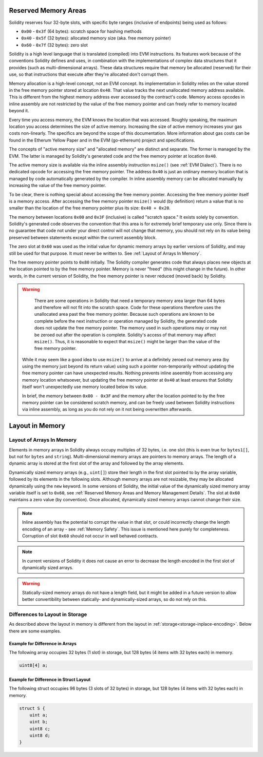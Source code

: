 
.. index: memory layout

***********************
Reserved Memory Areas
***********************

Solidity reserves four 32-byte slots, with specific byte ranges (inclusive of endpoints) being used as follows:

- ``0x00`` - ``0x3f`` (64 bytes): scratch space for hashing methods
- ``0x40`` - ``0x5f`` (32 bytes): allocated memory size (aka. free memory pointer)
- ``0x60`` - ``0x7f`` (32 bytes): zero slot

Solidity is a high level language that is translated (compiled) into EVM instructions. Its features
work because of the conventions Solidity defines and uses, in combination with the implementations
of complex data structures that it provides (such as multi-dimensional arrays). These data
structures require that memory be allocated (reserved) for their use, so that instructions that
execute after they're allocated don't corrupt them.

Memory allocation is a high-level concept, not an EVM concept. Its implementation in Solidity relies
on the value stored in the free memory pointer stored at location ``0x40``. That value tracks the next
unallocated memory address available. This is different from the highest memory address ever accessed
by the contract's code. Memory access opcodes in inline assembly are not restricted by the value of
the free memory pointer and can freely refer to memory located beyond it.

Every time you access memory, the EVM knows the location that was accessed. Roughly speaking, the
maximum location you access determines the size of active memory. Increasing the size of
active memory increases your gas costs non-linearly. The specifics are beyond the scope
of this documentation. More information about gas costs can be found in the Etherum Yellow Paper
and in the EVM (go-ethereum) project and specifications.

The concepts of "active memory size" and "allocated memory" are distinct and separate. The former is
managed by the EVM. The latter is managed by Solidity's generated code and the free memory pointer
at location ``0x40``.

The active memory size is available via the inline assembly instruction ``msize()`` (see
:ref:`EVM Dialect`). There is no dedicated opcode for accessing the free memory pointer. The address
``0x40`` is just an ordinary memory location that is managed by code automatically generated by
the compiler. In inline assembly memory can be allocated manually by increasing the value of the
free memory pointer.

To be clear, there is nothing special about accessing the free memory pointer. Accessing the free
memory pointer itself is a memory access. After accessing the free memory pointer ``msize()`` would
(by definition) return a value that is no smaller than the location of the free memory pointer
plus its size: ``0x40 + 0x20``.

The memory between locations ``0x00`` and ``0x3F`` (inclusive) is called "scratch space." It exists
solely by convention. Solidity's generated code observes the convention that this area is for
extremely brief temporary use only. Since there is no guarantee that code not under your direct
control will not change that memory, you should not rely on its value being preserved between statements
except within the current assembly block.

The zero slot at ``0x60`` was used as the initial value for dynamic memory arrays by earlier versions
of Solidity, and may still be used for that purpose. It must never
be written to. See :ref:`Layout of Arrays In Memory`.

The free memory pointer points to ``0x80`` initially. The Solidity compiler generates code that
always places new objects at the location pointed to by the free memory pointer. Memory is never
"freed" (this might change in the future). In other words, in the current version of Solidity, the
free memory pointer is never reduced (moved back) by Solidity.

.. warning::
    There are some operations in Solidity that need a temporary memory area
    larger than 64 bytes and therefore will not fit into the scratch space.
    Code for these operations therefore uses the unallocated area past
    the free memory pointer. Because such operations are known to be complete
    before the next instruction or operation managed by Solidity, the generated
    code does not update the free memory pointer. The memory used in such operations
    may or may not be zeroed out after the operation is complete. Solidity's
    access of that memory may affect ``msize()``. Thus, it is reasonable to expect that
    ``msize()`` might be larger than the value of the free memory pointer.

  While it may seem like a good idea to use ``msize()`` to arrive at a
  definitely zeroed out memory area (by using the memory just beyond its
  return value) using such a pointer non-temporarily without updating the
  free memory pointer can have unexpected results. Nothing prevents inline aseembly
  from accessing any memory location whatsoever, but updating the free memory pointer
  at ``0x40`` at least ensures that Solidity itself won't unexpectedly use memory
  located below its value.
  
  In brief, the memory between ``0x00 - 0x3F`` and the memory after the location
  pointed to by the free memory pointer can be considered scratch memory, and can be freely
  used between Solidity instructions via inline assembly, as long as you do not rely on it not being
  overwritten afterwards.


****************
Layout in Memory
****************

Layout of Arrays In Memory
==========================

Elements in memory arrays in Solidity always occupy multiples of 32 bytes, i.e.
one slot (this is even true for ``bytes1[]``, but not for ``bytes`` and ``string``).
Multi-dimensional memory arrays are pointers to memory arrays. The length of a
dynamic array is stored at the first slot of the array and followed by the array
elements.

Dynamically sized memory arrays (e.g., ``uint[]``) store their length in
the first slot pointed to by the array variable, followed by its elements in the following
slots. Although memory arrays are not resizable, they may be allocated dynamically using
the ``new`` keyword. In some versions of Solidity, the initial value of the dynamically
sized memory array variable itself is set to ``0x60``, see
:ref:`Reserved Memory Areas and Memory Management Details`. The slot at ``0x60``
maintains a zero value (by convention). Once allocated, dynamically sized memory arrays
cannot change their size.

.. note::
    Inline assembly has the potential to corrupt
    the value in that slot, or could incorrectly change the length encoding of an array - see
    :ref:`Memory Safety`. This issue is mentioned here purely for completeness. Corruption of
    slot ``0x60`` should not occur in well behaved contracts.
    
.. note::
     In current versions of Solidity it does not cause an error to decrease the length encoded
     in the first slot of dynamically sized arrays.

.. warning::
    Statically-sized memory arrays do not have a length field, but it might be added in a future version
    to allow better convertibility between statically- and dynamically-sized arrays, so
    do not rely on this.


Differences to Layout in Storage
================================

As described above the layout in memory is different from the layout in
:ref:`storage<storage-inplace-encoding>`. Below there are some examples.

Example for Difference in Arrays
--------------------------------

The following array occupies 32 bytes (1 slot) in storage, but 128
bytes (4 items with 32 bytes each) in memory.

.. code-block:: solidity

    uint8[4] a;



Example for Difference in Struct Layout
---------------------------------------

The following struct occupies 96 bytes (3 slots of 32 bytes) in storage,
but 128 bytes (4 items with 32 bytes each) in memory.


.. code-block:: solidity

    struct S {
        uint a;
        uint b;
        uint8 c;
        uint8 d;
    }
